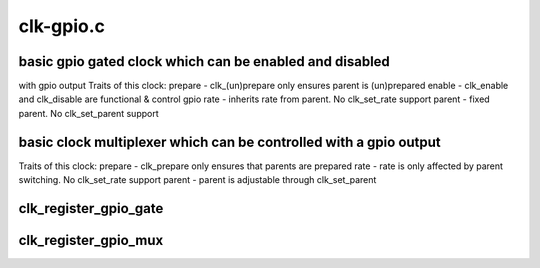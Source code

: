 .. -*- coding: utf-8; mode: rst -*-

==========
clk-gpio.c
==========


.. _`basic-gpio-gated-clock-which-can-be-enabled-and-disabled`:

basic gpio gated clock which can be enabled and disabled
========================================================
with gpio output
Traits of this clock:
prepare - clk_(un)prepare only ensures parent is (un)prepared
enable - clk_enable and clk_disable are functional & control gpio
rate - inherits rate from parent.  No clk_set_rate support
parent - fixed parent.  No clk_set_parent support



.. _`basic-clock-multiplexer-which-can-be-controlled-with-a-gpio-output`:

basic clock multiplexer which can be controlled with a gpio output
==================================================================
Traits of this clock:
prepare - clk_prepare only ensures that parents are prepared
rate - rate is only affected by parent switching.  No clk_set_rate support
parent - parent is adjustable through clk_set_parent



.. _`clk_register_gpio_gate`:

clk_register_gpio_gate
======================

.. c:function:: struct clk *clk_register_gpio_gate (struct device *dev, const char *name, const char *parent_name, unsigned gpio, bool active_low, unsigned long flags)

    register a gpio clock gate with the clock framework

    :param struct device \*dev:
        device that is registering this clock

    :param const char \*name:
        name of this clock

    :param const char \*parent_name:
        name of this clock's parent

    :param unsigned gpio:
        gpio number to gate this clock

    :param bool active_low:
        true if gpio should be set to 0 to enable clock

    :param unsigned long flags:
        clock flags



.. _`clk_register_gpio_mux`:

clk_register_gpio_mux
=====================

.. c:function:: struct clk *clk_register_gpio_mux (struct device *dev, const char *name, const char *const *parent_names, u8 num_parents, unsigned gpio, bool active_low, unsigned long flags)

    register a gpio clock mux with the clock framework

    :param struct device \*dev:
        device that is registering this clock

    :param const char \*name:
        name of this clock

    :param const \*parent_names:
        names of this clock's parents

    :param u8 num_parents:
        number of parents listed in ``parent_names``

    :param unsigned gpio:
        gpio number to gate this clock

    :param bool active_low:
        true if gpio should be set to 0 to enable clock

    :param unsigned long flags:
        clock flags

